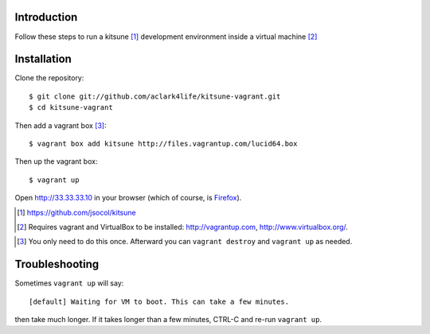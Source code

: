 
Introduction
============

Follow these steps to run a kitsune [1]_ development environment inside a virtual machine [2]_

Installation
============

Clone the repository::

    $ git clone git://github.com/aclark4life/kitsune-vagrant.git 
    $ cd kitsune-vagrant

Then add a vagrant box [3]_::

    $ vagrant box add kitsune http://files.vagrantup.com/lucid64.box

Then up the vagrant box::

    $ vagrant up

Open http://33.33.33.10 in your browser (which of course, is `Firefox`_).

.. [1] https://github.com/jsocol/kitsune
.. [2] Requires vagrant and VirtualBox to be installed: http://vagrantup.com, http://www.virtualbox.org/.
.. _`Firefox`: http://getfirefox.com
.. [3] You only need to do this once. Afterward you can ``vagrant destroy`` and ``vagrant up`` as needed.

Troubleshooting
===============

Sometimes ``vagrant up`` will say::

    [default] Waiting for VM to boot. This can take a few minutes.

then take much longer. If it takes longer than a few minutes, CTRL-C and re-run ``vagrant up``.
